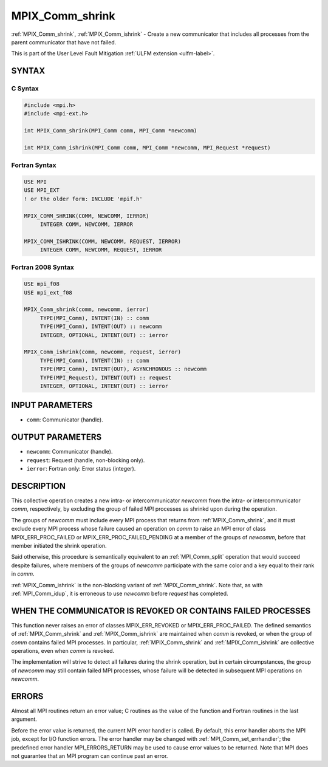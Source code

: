 .. _mpix_comm_shrink:

MPIX_Comm_shrink
================
.. include_body

:ref:`MPIX_Comm_shrink`, :ref:`MPIX_Comm_ishrink` - Create a new communicator
that includes all processes from the parent communicator that have not failed.

This is part of the User Level Fault Mitigation :ref:`ULFM extension <ulfm-label>`.

SYNTAX
------

C Syntax
^^^^^^^^

.. code-block:: c

   #include <mpi.h>
   #include <mpi-ext.h>

   int MPIX_Comm_shrink(MPI_Comm comm, MPI_Comm *newcomm)
   
   int MPIX_Comm_ishrink(MPI_Comm comm, MPI_Comm *newcomm, MPI_Request *request)


Fortran Syntax
^^^^^^^^^^^^^^

.. code-block:: fortran

   USE MPI
   USE MPI_EXT
   ! or the older form: INCLUDE 'mpif.h'

   MPIX_COMM_SHRINK(COMM, NEWCOMM, IERROR)
        INTEGER COMM, NEWCOMM, IERROR

   MPIX_COMM_ISHRINK(COMM, NEWCOMM, REQUEST, IERROR)
        INTEGER COMM, NEWCOMM, REQUEST, IERROR


Fortran 2008 Syntax
^^^^^^^^^^^^^^^^^^^

.. code-block:: fortran

   USE mpi_f08
   USE mpi_ext_f08

   MPIX_Comm_shrink(comm, newcomm, ierror)
        TYPE(MPI_Comm), INTENT(IN) :: comm
        TYPE(MPI_Comm), INTENT(OUT) :: newcomm
        INTEGER, OPTIONAL, INTENT(OUT) :: ierror

   MPIX_Comm_ishrink(comm, newcomm, request, ierror)
        TYPE(MPI_Comm), INTENT(IN) :: comm
        TYPE(MPI_Comm), INTENT(OUT), ASYNCHRONOUS :: newcomm
        TYPE(MPI_Request), INTENT(OUT) :: request
        INTEGER, OPTIONAL, INTENT(OUT) :: ierror

INPUT PARAMETERS
----------------
* ``comm``: Communicator (handle).

OUTPUT PARAMETERS
-----------------
* ``newcomm``: Communicator (handle).
* ``request``: Request (handle, non-blocking only).
* ``ierror``: Fortran only: Error status (integer).

DESCRIPTION
-----------

This collective operation creates a new intra- or intercommunicator
*newcomm* from the intra- or intercommunicator *comm*, respectively, by
excluding the group of failed MPI processes as shrinkd upon during the
operation.

The groups of *newcomm* must include every MPI process that returns from
:ref:`MPIX_Comm_shrink`, and it must exclude every MPI process whose failure
caused an operation on *comm* to raise an MPI error of class
MPIX_ERR_PROC_FAILED or MPIX_ERR_PROC_FAILED_PENDING at a member of the
groups of *newcomm*, before that member initiated the shrink operation.

Said otherwise, this procedure is semantically equivalent to an
:ref:`MPI_Comm_split` operation that would succeed despite failures, where
members of the groups of *newcomm* participate with the same color and a key
equal to their rank in *comm*.

:ref:`MPIX_Comm_ishrink` is the non-blocking variant of :ref:`MPIX_Comm_shrink`.
Note that, as with :ref:`MPI_Comm_idup`, it is erroneous to use *newcomm*
before *request* has completed.

WHEN THE COMMUNICATOR IS REVOKED OR CONTAINS FAILED PROCESSES
-------------------------------------------------------------

This function never raises an error of classes MPIX_ERR_REVOKED or
MPIX_ERR_PROC_FAILED. The defined semantics of :ref:`MPIX_Comm_shrink` and
:ref:`MPIX_Comm_ishrink` are maintained when *comm* is revoked, or when the
group of *comm* contains failed MPI processes. In particular,
:ref:`MPIX_Comm_shrink` and :ref:`MPIX_Comm_ishrink` are collective operations,
even when *comm* is revoked.

The implementation will strive to detect all failures during the shrink
operation, but in certain circumpstances, the group of *newcomm* may still
contain failed MPI processes, whose failure will be detected in subsequent
MPI operations on *newcomm*.

ERRORS
------

Almost all MPI routines return an error value; C routines as the value
of the function and Fortran routines in the last argument.

Before the error value is returned, the current MPI error handler is
called. By default, this error handler aborts the MPI job, except for
I/O function errors. The error handler may be changed with
:ref:`MPI_Comm_set_errhandler`; the predefined error handler MPI_ERRORS_RETURN
may be used to cause error values to be returned. Note that MPI does not
guarantee that an MPI program can continue past an error.

.. seealso::
    :ref:`MPIX_Comm_is_revoked`